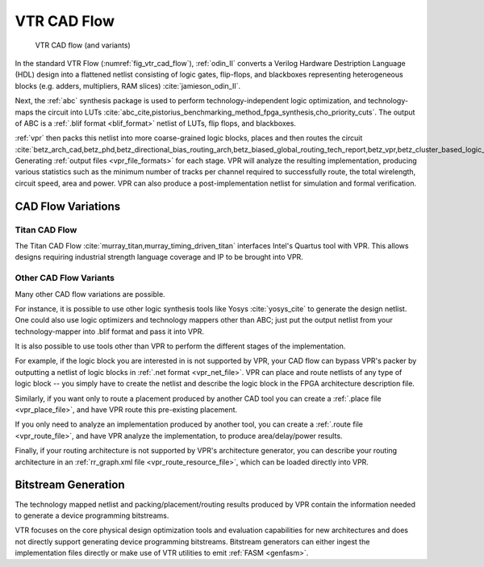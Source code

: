 .. _vtr_cad_flow:

VTR CAD Flow
============

.. _fig_vtr_cad_flow:

.. figure:: vtr_flow_fig.*

    VTR CAD flow (and variants)

In the standard VTR Flow (:numref:`fig_vtr_cad_flow`), :ref:`odin_II` converts a Verilog Hardware Destription Language (HDL) design into a flattened netlist consisting of logic gates, flip-flops, and blackboxes representing heterogeneous blocks (e.g. adders, multipliers, RAM slices) :cite:`jamieson_odin_II`.

Next, the :ref:`abc`  synthesis package is used to perform technology-independent logic optimization, and technology-maps the circuit into LUTs :cite:`abc_cite,pistorius_benchmarking_method_fpga_synthesis,cho_priority_cuts`.
The output of ABC is a :ref:`.blif format <blif_format>` netlist of LUTs, flip flops, and blackboxes.

:ref:`vpr` then packs this netlist into more coarse-grained logic blocks, places and then routes the circuit :cite:`betz_arch_cad,betz_phd,betz_directional_bias_routing_arch,betz_biased_global_routing_tech_report,betz_vpr,betz_cluster_based_logic_blocks,marquardt_timing_driven_packing,marquardt_timing_driven_placement,betz_automatic_generation_of_fpga_routing`.
Generating :ref:`output files <vpr_file_formats>` for each stage.
VPR will analyze the resulting implementation, producing various statistics such as the minimum number of tracks per channel required to successfully route, the total wirelength, circuit speed, area and power.
VPR can also produce a post-implementation netlist for simulation and formal verification.

CAD Flow Variations
-------------------

Titan CAD Flow
~~~~~~~~~~~~~~
The Titan CAD Flow :cite:`murray_titan,murray_timing_driven_titan` interfaces Intel's Quartus tool with VPR.
This allows designs requiring industrial strength language coverage and IP to be brought into VPR.

Other CAD Flow Variants
~~~~~~~~~~~~~~~~~~~~~~~
Many other CAD flow variations are possible.

For instance, it is possible to use other logic synthesis tools like Yosys :cite:`yosys_cite` to generate the design netlist.
One could also use logic optimizers and technology mappers other than ABC; just put the output netlist from your technology-mapper into .blif format and pass it into VPR.

It is also possible to use tools other than VPR to perform the different stages of the implementation.

For example, if the logic block you are interested in is not supported by VPR, your CAD flow can bypass VPR's packer by outputting a netlist of logic blocks in :ref:`.net format <vpr_net_file>`.
VPR can place and route netlists of any type of logic block -- you simply have to create the netlist and describe the logic block in the FPGA architecture description file.

Similarly, if you want only to route a placement produced by another CAD tool you can create a :ref:`.place file <vpr_place_file>`, and have VPR route this pre-existing placement.

If you only need to analyze an implementation produced by another tool, you can create a :ref:`.route file <vpr_route_file>`, and have VPR analyze the implementation, to produce area/delay/power results.

Finally, if your routing architecture is not supported by VPR's architecture generator, you can describe your routing architecture in an :ref:`rr_graph.xml file <vpr_route_resource_file>`, which can be loaded directly into VPR.

Bitstream Generation
--------------------
The technology mapped netlist and packing/placement/routing results produced by VPR contain the information needed to generate a device programming bitstreams.

VTR focuses on the core physical design optimization tools and evaluation capabilities for new architectures and does not directly support generating device programming bitstreams.
Bitstream generators can either ingest the implementation files directly or make use of VTR utilities to emit :ref:`FASM <genfasm>`.
